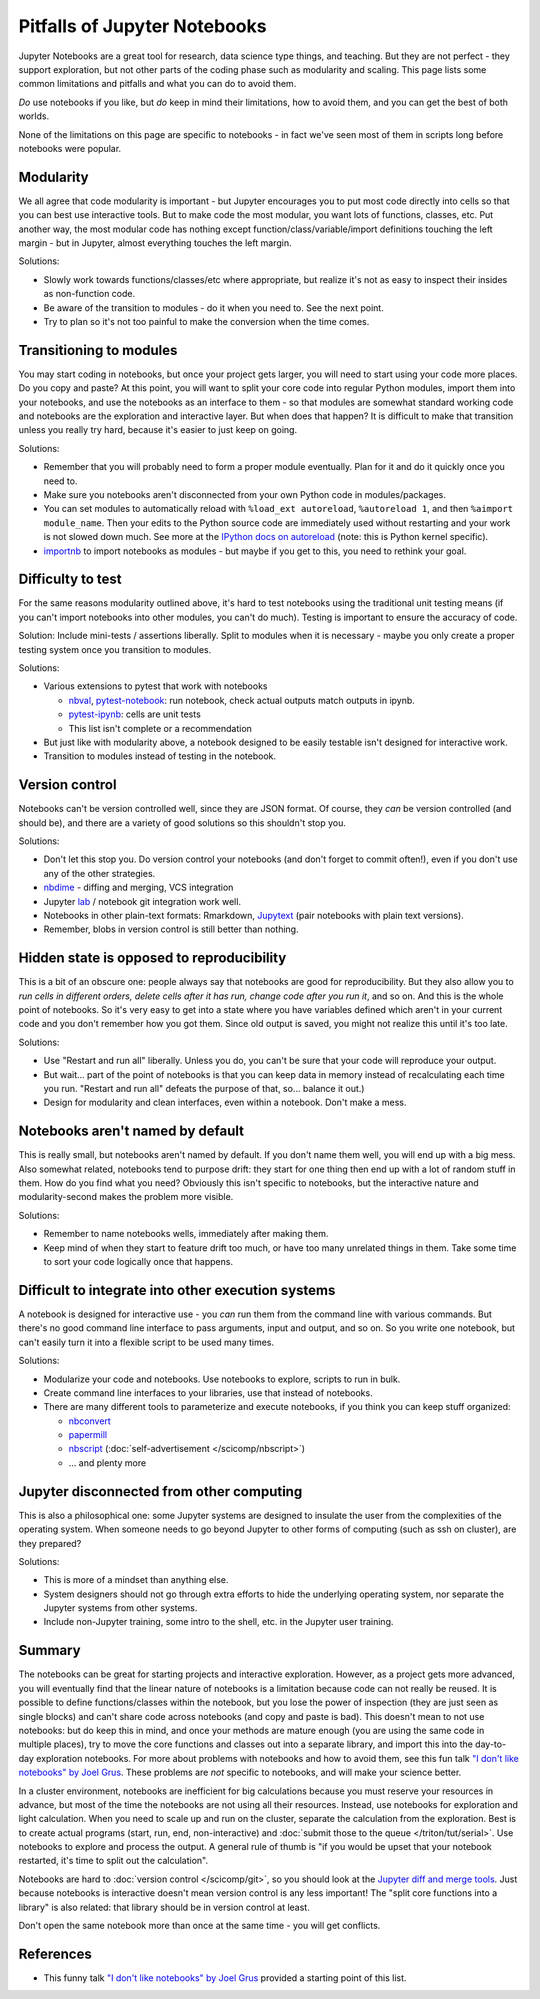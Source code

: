 Pitfalls of Jupyter Notebooks
=============================

Jupyter Notebooks are a great tool for research, data science type
things, and teaching.  But they are not perfect - they support
exploration, but not other parts of the coding phase such as
modularity and scaling.  This page lists some common limitations and
pitfalls and what you can do to avoid them.

*Do* use notebooks if you like, but *do* keep in mind their
limitations, how to avoid them, and you can get the best of both
worlds.

None of the limitations on this page are specific to notebooks - in
fact we've seen most of them in scripts long before notebooks were
popular.



Modularity
----------

We all agree that code modularity is important - but Jupyter
encourages you to put most code directly into cells so that you can
best use interactive tools.  But to make code the most modular, you
want lots of functions, classes, etc.  Put another way, the most
modular code has nothing except function/class/variable/import
definitions touching the left margin - but in Jupyter, almost
everything touches the left margin.

Solutions:

- Slowly work towards functions/classes/etc where appropriate, but
  realize it's not as easy to inspect their insides as non-function
  code.
- Be aware of the transition to modules - do it when you need to.  See
  the next point.
- Try to plan so it's not too painful to make the conversion when the
  time comes.



Transitioning to modules
------------------------

You may start coding in notebooks, but once your project gets larger,
you will need to start using your code more places.  Do you copy and
paste?  At this point, you will want to split your core code into
regular Python modules, import them into your notebooks, and use the
notebooks as an interface to them - so that modules are somewhat
standard working code and notebooks are the exploration and
interactive layer.  But when does that happen?  It is difficult to
make that transition unless you really try hard, because it's easier
to just keep on going.

Solutions:

- Remember that you will probably need to form a proper module
  eventually.  Plan for it and do it quickly once you need to.
- Make sure you notebooks aren't disconnected from your own Python
  code in modules/packages.
- You can set modules to automatically reload with ``%load_ext
  autoreload``, ``%autoreload 1``, and then ``%aimport module_name``.
  Then your edits to the Python source code are immediately used
  without restarting and your work is not slowed down much.  See more
  at the `IPython docs on autoreload
  <https://ipython.readthedocs.io/en/stable/config/extensions/autoreload.html>`__
  (note: this is Python kernel specific).
- `importnb <https://pypi.org/project/importnb/>`__ to import
  notebooks as modules - but maybe if you get to this, you need to
  rethink your goal.



Difficulty to test
------------------

For the same reasons modularity outlined above, it's hard to test
notebooks using the traditional unit testing means (if you can't
import notebooks into other modules, you can't do much).  Testing is
important to ensure the accuracy of code.

Solution: Include mini-tests / assertions liberally.  Split to modules
when it is necessary - maybe you only create a proper testing system
once you transition to modules.

Solutions:

- Various extensions to pytest that work with notebooks

  - `nbval <https://github.com/computationalmodelling/nbval>`__,
    `pytest-notebook
    <https://pytest-notebook.readthedocs.io/en/latest/>`__: run
    notebook, check actual outputs match outputs in ipynb.
  - `pytest-ipynb <https://github.com/zonca/pytest-ipynb>`__: cells
    are unit tests
  - This list isn't complete or a recommendation

- But just like with modularity above, a notebook designed to be
  easily testable isn't designed for interactive work.
- Transition to modules instead of testing in the notebook.



Version control
---------------

Notebooks can't be version controlled well, since they are JSON
format.  Of course, they *can* be version controlled (and should be),
and there are a variety of good solutions so this shouldn't stop you.

Solutions:

- Don't let this stop you.  Do version control your notebooks (and
  don't forget to commit often!), even if you don't use any of the
  other strategies.
- `nbdime <https://github.com/jupyter/nbdime>`__ - diffing and
  merging, VCS integration
- Jupyter `lab <https://github.com/jupyterlab/jupyterlab-git>`__ /
  notebook git integration work well.
- Notebooks in other plain-text formats: Rmarkdown, `Jupytext
  <https://jupytext.readthedocs.io/>`__ (pair notebooks with plain
  text versions).
- Remember, blobs in version control is still better than nothing.



Hidden state is opposed to reproducibility
------------------------------------------

This is a bit of an obscure one: people always say that notebooks are
good for reproducibility.  But they also allow you to *run cells in
different orders, delete cells after it has run, change code after you
run it*, and so on.  And this is the whole point of notebooks.  So
it's very easy to get into a state where you have variables defined
which aren't in your current code and you don't remember how you got
them.  Since old output is saved, you might not realize this until
it's too late.

Solutions:

- Use "Restart and run all" liberally.  Unless you do, you can't be
  sure that your code will reproduce your output.
- But wait... part of the point of notebooks is that you can keep data
  in memory instead of recalculating each time you run.  "Restart and
  run all" defeats the purpose of that, so... balance it out.)
- Design for modularity and clean interfaces, even within a notebook.
  Don't make a mess.



Notebooks aren't named by default
---------------------------------

This is really small, but notebooks aren't named by default.  If you
don't name them well, you will end up with a big mess.  Also somewhat
related, notebooks tend to purpose drift: they start for one thing
then end up with a lot of random stuff in them.  How do you find what
you need?  Obviously this isn't specific to notebooks, but the
interactive nature and modularity-second makes the problem more
visible.

Solutions:

- Remember to name notebooks wells, immediately after making them.
- Keep mind of when they start to feature drift too much, or have too
  many unrelated things in them.  Take some time to sort your code
  logically once that happens.



Difficult to integrate into other execution systems
---------------------------------------------------

A notebook is designed for interactive use - you *can* run them from
the command line with various commands.  But there's no good command
line interface to pass arguments, input and output, and so on.  So you
write one notebook, but can't easily turn it into a flexible script to
be used many times.

Solutions:

- Modularize your code and notebooks.  Use notebooks to explore,
  scripts to run in bulk.

- Create command line interfaces to your libraries, use that instead
  of notebooks.

- There are many different tools to parameterize and execute
  notebooks, if you think you can keep stuff organized:

  - `nbconvert <https://nbconvert.readthedocs.io/>`__

  - `papermill <https://github.com/nteract/papermill>`__

  - `nbscript <https://github.com/NordicHPC/nbscript>`__
    (:doc:`self-advertisement </scicomp/nbscript>`)

  - ... and plenty more



Jupyter disconnected from other computing
-----------------------------------------

This is also a philosophical one: some Jupyter systems are designed to
insulate the user from the complexities of the operating system.  When
someone needs to go beyond Jupyter to other forms of computing (such
as ssh on cluster), are they prepared?

Solutions:

- This is more of a mindset than anything else.

- System designers should not go through extra efforts to hide the
  underlying operating system, nor separate the Jupyter systems from
  other systems.

- Include non-Jupyter training, some intro to the shell, etc. in the
  Jupyter user training.



Summary
-------

..
    todo: this was copied from elsewhere and can be merged into the
    above.

The notebooks can be great for starting projects and interactive
exploration.  However, as a project gets more advanced, you will
eventually find that the linear nature of notebooks is a limitation
because code can not really be reused.  It is possible to define
functions/classes within the notebook, but you lose the power of
inspection (they are just seen as single blocks) and can't share code
across notebooks (and copy and paste is bad).  This doesn't mean to
not use notebooks: but do keep this in mind, and once your methods are
mature enough (you are using the same code in multiple places), try to
move the core functions and classes out into a separate library, and
import this into the day-to-day exploration notebooks.  For more about
problems with notebooks and how to avoid them, see this fun talk `"I
don't like notebooks" by Joel Grus
<https://docs.google.com/presentation/d/1n2RlMdmv1p25Xy5thJUhkKGvjtV-dkAIsUXP-AL4ffI/edit>`__.
These problems are *not* specific to notebooks, and will make your
science better.

In a cluster environment, notebooks are inefficient for big
calculations because you must reserve your resources in advance, but
most of the time the notebooks are not using all their resources.
Instead, use notebooks for exploration and light calculation.  When
you need to scale up and run on the cluster, separate the calculation
from the exploration.  Best is to create actual programs
(start, run, end, non-interactive) and :doc:`submit those to the queue
</triton/tut/serial>`.  Use notebooks to explore and process the
output.  A general rule of thumb is "if you would be upset that your
notebook restarted, it's time to split out the calculation".

Notebooks are hard to :doc:`version control </scicomp/git>`, so you
should look at the `Jupyter diff and merge tools
<https://github.com/jupyter/nbdime>`__.  Just because notebooks is
interactive doesn't mean version control is any less important!  The
"split core functions into a library" is also related: that library
should be in version control at least.

Don't open the same notebook more than once at the same time - you
will get conflicts.



References
----------

* This funny talk `"I don't like notebooks" by Joel Grus
  <https://docs.google.com/presentation/d/1n2RlMdmv1p25Xy5thJUhkKGvjtV-dkAIsUXP-AL4ffI>`__
  provided a starting point of this list.
